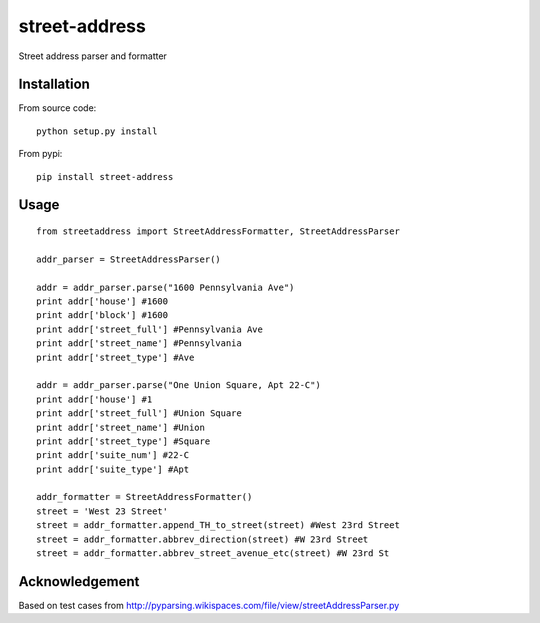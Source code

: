 street-address
================

Street address parser and formatter



Installation
------------

From source code: ::

    python setup.py install

From pypi: ::

    pip install street-address

Usage
-----
::

    from streetaddress import StreetAddressFormatter, StreetAddressParser

    addr_parser = StreetAddressParser()

    addr = addr_parser.parse("1600 Pennsylvania Ave")
    print addr['house'] #1600
    print addr['block'] #1600
    print addr['street_full'] #Pennsylvania Ave
    print addr['street_name'] #Pennsylvania
    print addr['street_type'] #Ave

    addr = addr_parser.parse("One Union Square, Apt 22-C")
    print addr['house'] #1
    print addr['street_full'] #Union Square
    print addr['street_name'] #Union
    print addr['street_type'] #Square
    print addr['suite_num'] #22-C
    print addr['suite_type'] #Apt

    addr_formatter = StreetAddressFormatter()
    street = 'West 23 Street'
    street = addr_formatter.append_TH_to_street(street) #West 23rd Street
    street = addr_formatter.abbrev_direction(street) #W 23rd Street
    street = addr_formatter.abbrev_street_avenue_etc(street) #W 23rd St

Acknowledgement
---------------

Based on test cases from http://pyparsing.wikispaces.com/file/view/streetAddressParser.py
